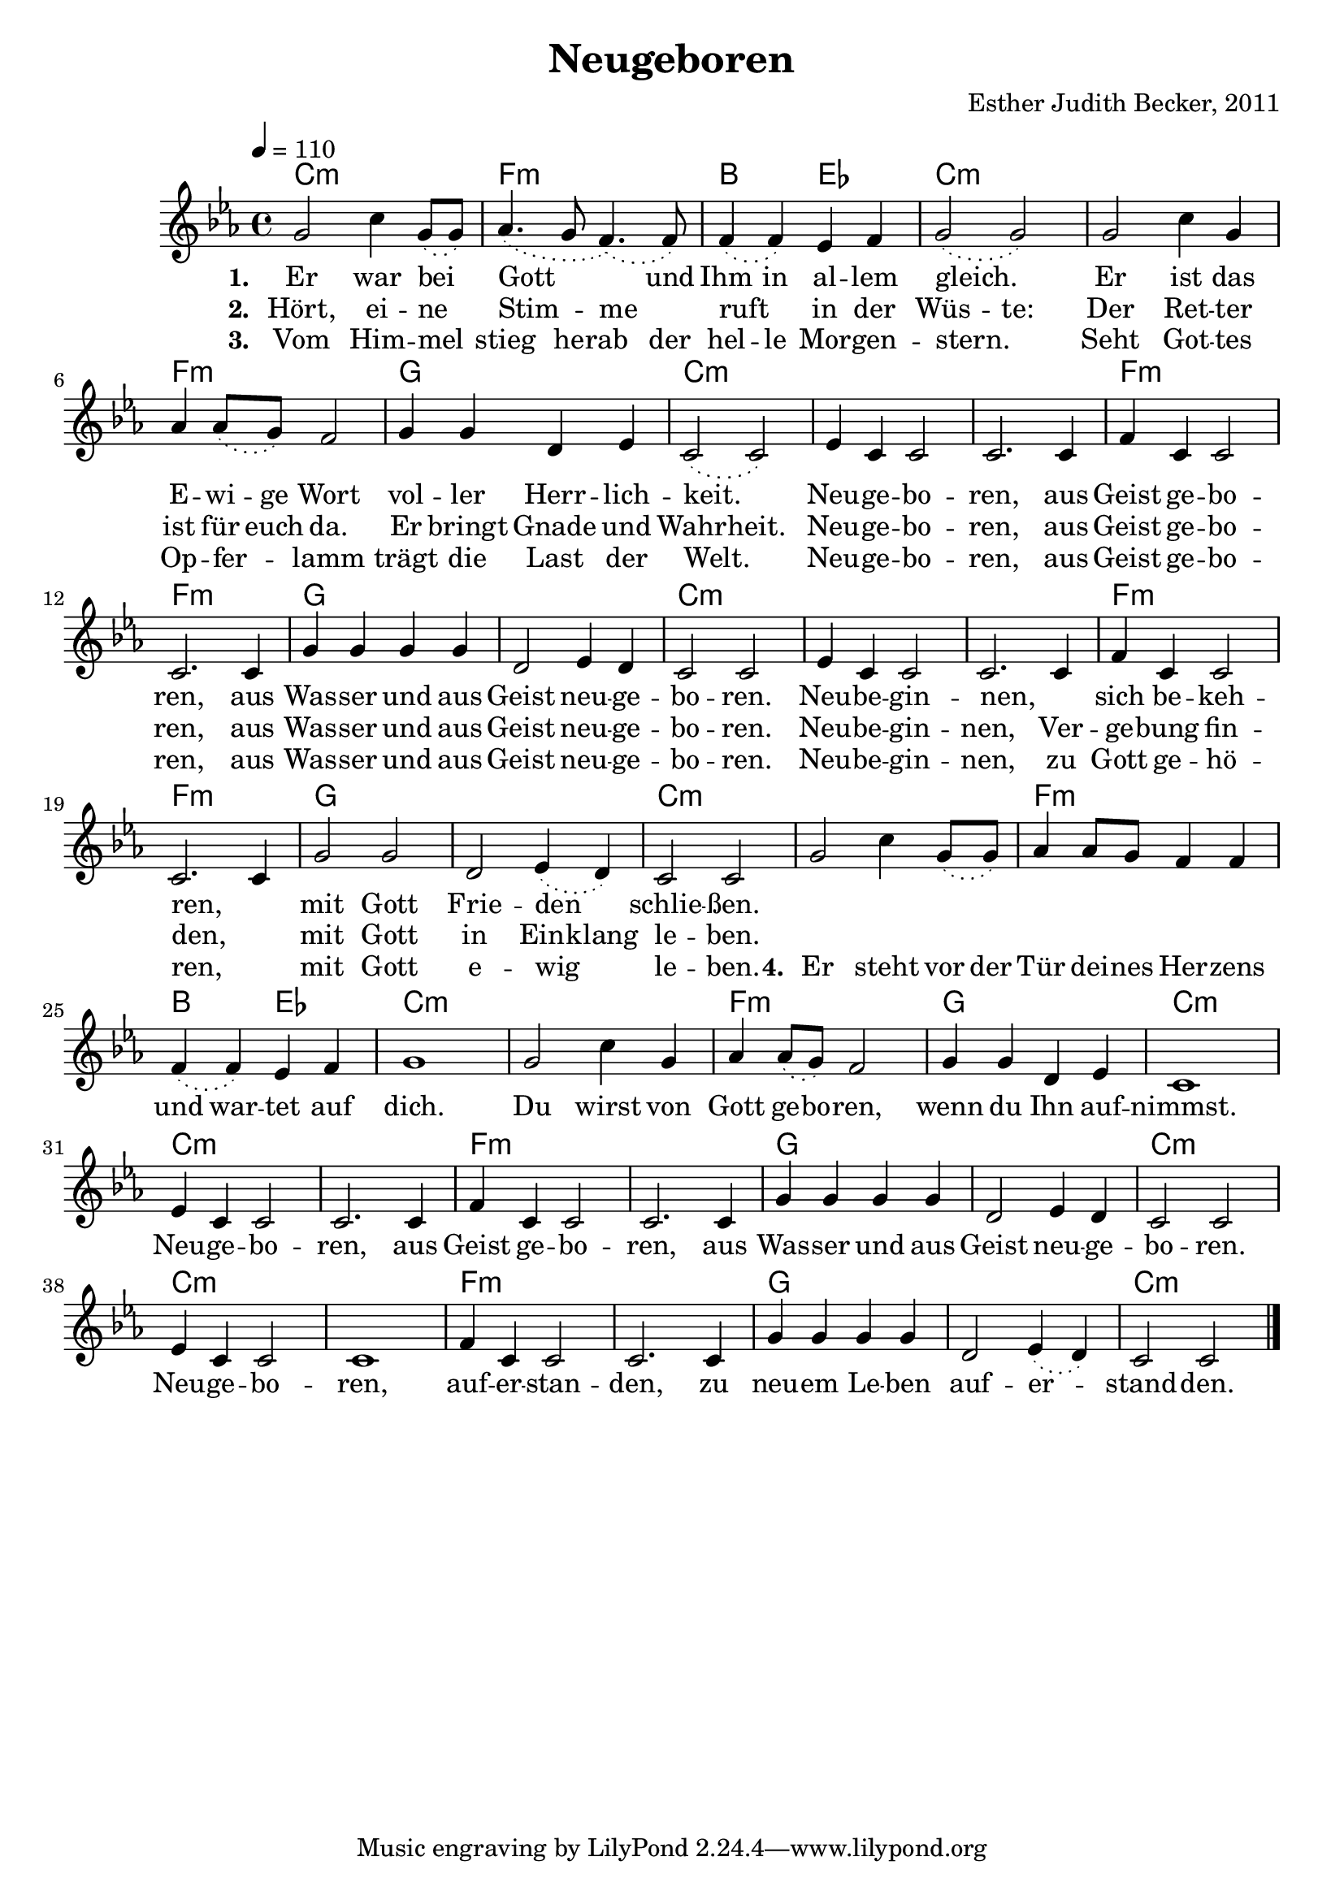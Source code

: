 \version "2.13.3"

\header {
    title = "Neugeboren"
    composer = "Esther Judith Becker, 2011"
}

global = {
    \key es \major
    \tempo 4 = 110
}

akkorde = \chordmode {
    c1:m f1:m bes2 es2 c1:m c1:m
    f1:m g1 c1:m
    c1:m c1:m f1:m f1:m
    g1 g1 c1:m
    c1:m c1:m f1:m f1:m
    g1 g1 c1:m
    
    c1:m f1:m bes2 es2 c1:m c1:m
    f1:m g1 c1:m
    c1:m c1:m f1:m f1:m
    g1 g1 c1:m
    c1:m c1:m f1:m f1:m
    g1 g1 c1:m
}

textA = \lyricmode {
    \set stanza = "1. "
    Er war bei _ Gott _ _ und Ihm in al -- lem gleich.
    _ Er ist das E -- wi -- ge Wort vol -- ler Herr -- lich -- keit.
    _ Neu -- ge -- bo -- ren, aus Geist ge -- bo -- ren,
    aus Was -- ser und aus Geist neu -- ge -- bo -- ren.
    Neu -- be -- gin -- nen, _ sich be -- keh -- ren,
    _ mit Gott Frie -- den _ schlie -- ßen.
}

textB = \lyricmode {
    \set stanza = "2. "
    Hört, ei -- ne _ Stim _ -- me _ ruft _ in der Wüs -- te:
    Der Ret -- ter ist für euch da. Er bringt Gnade und Wahr -- heit.
    Neu -- ge -- bo -- ren, aus Geist ge -- bo -- ren,
    aus Was -- ser und aus Geist neu -- ge -- bo -- ren.
    Neu -- be -- gin -- nen, Ver -- ge -- bung fin -- den,
    _ mit Gott in Ein -- klang le -- ben.
}

textC = \lyricmode {
    \set stanza = "3. "
    Vom Him -- mel _ stieg he -- rab der hel -- le Mor -- gen -- stern.
    _ Seht Got -- tes Op -- fer _ -- lamm trägt die Last der Welt.
    _ Neu -- ge -- bo -- ren, aus Geist ge -- bo -- ren,
    aus Was -- ser und aus Geist neu -- ge -- bo -- ren.
    Neu -- be -- gin -- nen, zu Gott ge -- hö -- ren,
    _ mit Gott e -- wig _ le -- ben. 
}

textD = \lyricmode {
    \set stanza = "4. "
    Er steht vor der Tür dei -- nes Her -- zens und war -- tet auf dich.
    Du wirst von Gott ge -- bo -- ren, wenn du Ihn auf -- nimmst.
    Neu -- ge -- bo -- ren, aus Geist ge -- bo -- ren,
    aus Was -- ser und aus Geist neu -- ge -- bo -- ren.
    Neu -- ge -- bo -- ren, auf -- er -- stan -- den, 
    zu neu -- em Le -- ben auf -- er _ -- stand -- den.
}

noten = {
    \phrasingSlurDotted
    g2 c4 g8\( g8\) | as4.\( g8 f4.\)\( f8\) | f4\( f\) es f | g2\( g2\) |
    g2 c4 g | as as8\( g\) f2 | g4 g d es | c2\( c2\) |
    es4 c c2 | c2. c4 | f4 c c2 | c2. c4 |
    g'4 g g g | d2 es4 d | c2 c2 |
    es4 c c2 | c2. c4 | f4 c c2 | c2. c4 |
    g'2 g | d es4\( d\) | c2 c |
    
    g'2 c4 g8\( g8\) | as4 as8 g f4 f | f4\( f\) es f | g1 |
    g2 c4 g | as as8\( g\) f2 | g4 g d es | c1 |
    es4 c c2 | c2. c4 | f4 c c2 | c2. c4 |
    g'4 g g g | d2 es4 d | c2 c2 |
    es4 c c2 | c1 | f4 c c2 | c2. c4 |
    g'4 g g g | d2 es4\( d\) | c2 c |
    \bar"|."
}

\score {
    <<
        \new ChordNames { \set chordChanges = ##t \germanChords \akkorde }
        \new Voice { << \global \relative c'' \noten >> }
        \addlyrics { \textA }
        \addlyrics { \textB }
        \addlyrics { \textC \textD }
        %\addlyrics { \textD }
    >>
}

\score {
    <<
        \new ChordNames { \set chordChanges = ##t \germanChords \akkorde }
        \new Voice { << \global \relative c'' \noten >> }
    >>
    
    \midi {
        \context {
            \Score
        }
    }
}